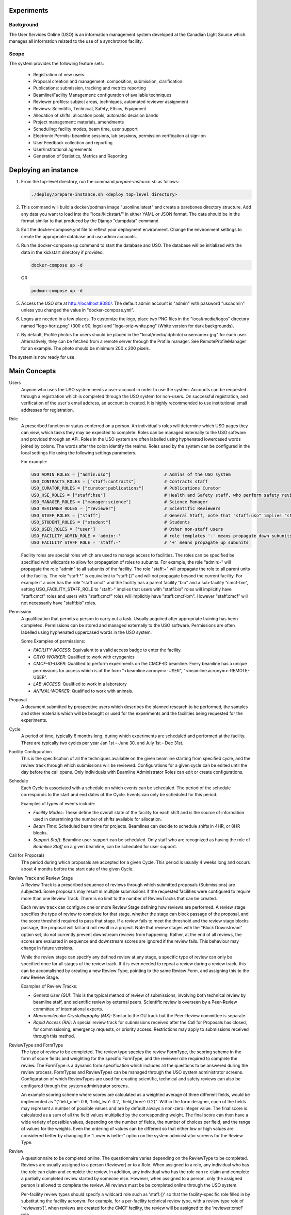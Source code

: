 Experiments
===========

Background
----------
The User Services Online (USO) is an information management system developed at
the Canadian Light Source which manages all information related to the use of a
synchrotron facility.

Scope
-----
The system provides the following feature sets:

    * Registration of new users
    * Proposal creation and management: composition, submission, clarification
    * Publications: submission, tracking and metrics reporting
    * Beamline/Facility Management: configuration of available techniques
    * Reviewer profiles: subject areas, techniques, automated reviewer assignment
    * Reviews: Scientific, Technical, Safety, Ethics, Equipment
    * Allocation of shifts: allocation pools, automatic decision bands
    * Project management: materials, amendments
    * Scheduling: facility modes, beam time, user support
    * Electronic Permits: beamline sessions, lab sessions, permission verification at sign-on
    * User Feedback collection and reporting
    * User/Institutional agreements
    * Generation of Statistics, Metrics and Reporting


Deploying an instance
=====================

1. From the top-level directory, run the command `prepare-instance.sh` as follows:

   .. code-block:: bash

      ./deploy/prepare-instance.sh <deploy top-level directory>

2. This command will build a docker/podman image "usonline:latest" and create a barebones directory structure. Add any
   data you want to load into the "local/kickstart/" in either YAML or JSON format. The data should be in the format
   similar to that produced by the Django "dumpdata" command.
3. Edit the docker-compose.yml file to reflect your deployment environment. Change the environment settings to create
   the appropriate database and uso admin accounts.
4. Run the docker-compose up command to start the database and USO. The database will be initialized with the data in
   the kickstart directory if provided.

   .. code-block:: bash

       docker-compose up -d

   OR

   .. code-block:: bash

       podman-compose up -d

5. Access the USO site at http://localhost:8080/. The default admin account is "admin" with password "usoadmin" unless you
   changed the value in "docker-compose.yml".
6. Logos are needed in a few places. To customize the logo, place two PNG files in the "local/media/logos" directory
   named "logo-horiz.png" (300 x 90, logo) and "logo-oriz-white.png" (White version for dark backgrounds).
7. By default, Profile photos for users should be placed in the "local/media/idphoto/<username>.jpg" for each user.
   Alternatively, they can be fetched from a remote server through the Profile manager. See RemoteProfileManager for an
   example. The photo should be minimum 200 x 200 pixels.

The system is now ready for use.


Main Concepts
=============
Users
    Anyone who uses the USO system needs a user-account in order
    to use the system. Accounts can be requested through a registration which
    is completed through the USO system for non-users. On successful registration,
    and verification of the user's email address, an account is created. It is highly
    recommended to use institutional email addresses for registration.

Role
    A prescribed function or status conferred on a person. An individual's roles will
    determine which USO pages they can view, which tasks they may be expected to complete. Roles
    can be managed externally to the USO software and provided through an API. Roles in the USO system are often
    labelled using hyphenated lowercased words joined by colons. The words after the colon identify the realms. Roles
    used by the system can be configured in the local settings file using the following settings parameters.

    For example:

    .. code-block:: python

        USO_ADMIN_ROLES = ["admin:uso"]                     # Admins of the USO system
        USO_CONTRACTS_ROLES = ["staff:contracts"]           # Contracts staff
        USO_CURATOR_ROLES = ["curator:publications"]        # Publications Curator
        USO_HSE_ROLES = ["staff:hse"]                       # Health and Safety staff, who perform safety reviews
        USO_MANAGER_ROLES = ["manager:science"]             # Science Manager
        USO_REVIEWER_ROLES = ["reviewer"]                   # Scientific Reviewers
        USO_STAFF_ROLES = ["staff"]                         # General Staff, note that "staff:uso" implies "staff"
        USO_STUDENT_ROLES = ["student"]                     # Students
        USO_USER_ROLES = ["user"]                           # Other non-staff users
        USO_FACILITY_ADMIN_ROLE = 'admin:-'                 # role templates '-' means propagate down subunits
        USO_FACILITY_STAFF_ROLE = 'staff:-'                 # '+' means propagate up subunits

    Facility roles are special roles which are used to manage access to facilities. The roles can be specified
    be specified with wildcards to allow for propagation of roles to subunits. For example, the role "admin:-"
    will propagate the role "admin" to all subunits of the facility. The role "staff:+" will propagate the role
    to all parent units of the facility. The role "staff:*" is equivalent to "staff:{}" and will not propagate beyond
    the current facility. For example if a user has the role "staff:cmcf" and the facility has a parent facility "bio"
    and a sub-facility "cmcf-bm", setting USO_FACILITY_STAFF_ROLE to "staff:-" implies that users with "staff:bio"
    roles will implicitly have "staff:cmcf" roles and users with "staff:cmcf" roles will implicitly have "staff:cmcf-bm".
    However "staff:cmcf" will not necessarily have "staff:bio" roles.


Permission
    A qualification that permits a person to carry out a task. Usually acquired after appropriate
    training has been completed. Permissions can be stored and managed externally to the USO software.
    Permissions are often labelled using hyphenated uppercased words in the USO system.

    Some Examples of permissions:

    - *FACILITY-ACCESS*: Equivalent to a valid access badge to enter the facility.
    - *CRYO-WORKER*:  Qualified to work with cryogenics
    - *CMCF-ID-USER*: Qualified to perform experiments on the CMCF-ID beamline. Every beamline
      has a unique permissions for access which is of the form "<beamline.acronym>-USER",
      "<beamline.acronym>-REMOTE-USER".
    - *LAB-ACCESS*: Qualified to work in a laboratory
    - *ANIMAL-WORKER*: Qualified to work with animals.

Proposal
    A document submitted by prospective users which describes the planned research
    to be performed, the samples and other materials which will be brought or used for the experiments
    and the facilities being requested for the experiments.

Cycle
    A period of time, typically 6 months long, during which experiments are scheduled and performed
    at the facility. There are typically two cycles per year Jan 1st - June 30, and July 1st - Dec 31st.

Facility Configuration
    This is the specification of all the techniques available on the given beamline starting from
    specified cycle, and the review track through which submissions will be reviewed. Configurations for a
    given cycle can be edited until the day before the call opens. Only individuals
    with Beamline Administrator Roles can edit or create configurations.

Schedule
    Each Cycle is associated with a schedule on which events can be scheduled. The period of the schedule
    corresponds to the start and end dates of the Cycle. Events can only be scheduled for this period.

    Examples of types of events include:

    - *Facility Modes*: These define the overall state of the facility for each shift
      and is the source of information used in determining the number of shifts
      available for allocation.
    - *Beam Time*:  Scheduled beam time for projects. Beamlines can decide to
      schedule shifts in 4HR, or 8HR blocks.
    - *Support Staff*:  Beamline user-support can be scheduled. Only staff who are
      recognized as having the role of *Beamline Staff* on a given beamline, can
      be scheduled for user support.

Call for Proposals
    The period during which proposals are accepted for a given Cycle. This period is usually
    4 weeks long and occurs about 4 months before the start date of the given Cycle.

Review Track and Review Stage
    A Review Track is a prescribed sequence of reviews through which submitted proposals (Submissions) are subjected.
    Some proposals may result in multiple submissions if the requested facilities were configured to require
    more than one Review Track. There is no limit to the number of ReviewTracks that can be created.

    Each review track can configure one or more Review Stage defining how reviews are performed. A review stage
    specifies the type of review to complete for that stage, whether the stage can block passage of the proposal, and
    the score threshold required to pass that stage. If a review fails to meet the threshold and the review stage blocks
    passage, the proposal will fail and not result in a project. Note that review stages with the "Block Downstream"
    option set, do not currently prevent downstream reviews from happening. Rather, at the end of all reviews, the scores
    are evaluated in sequence and downstream scores are ignored if the review fails. This behaviour may change in
    future versions.

    While the review stage can specify any defined review at any stage, a specific type of review can only be specified
    once for all stages of the review track.  If it is ever needed to repeat a review during a review track, this can
    be accomplished by creating a new Review Type, pointing to the same Review Form, and assigning this to the new
    Review Stage.

    Examples of Review Tracks:

    - *General User (GU)*: This is the typical method of review of submissions,
      involving both technical review by beamline staff, and scientific review by
      external peers. Scientific review is overseen by a Peer-Review committee of
      international experts.
    - *Macromolecular Crystallography (MX)*: Similar to the GU track but
      the Peer-Review committee is separate
    - *Rapid Access (RA)*: A special review track for submissions received after the
      Call for Proposals has closed, for commissioning, emergency requests, or
      priority access. Restrictions may apply to submissions received through this
      method.

ReviewType and FormType
    The type of review to be completed. The review type species the review FormType, the scoring scheme in the form of
    score fields and weighting for the specific FormType, and the reviewer role required to complete the review. The FormType
    is a dynamic form specification which includes all the questions to be answered during the review process. FormTypes
    and ReviewTypes can be managed through the USO system administrator screens. Configuration of which ReviewTypes
    are used for creating scientific, technical and safety reviews can also be configured through the system administrator
    screens.

    An example scoring scheme where scores are calculated as a weighted average of three different fields, would be
    implemented as "{'field_one': 0.6, 'field_two': 0.2, 'field_three': 0.2}". Within the form designer, each of the
    fields may represent a number of possible values and are by default always a non-zero integer value. The final score
    is calculated as a sum of all the field values multiplied by the corresponding weight. The final score can then have
    a wide variety of possible values, depending on the number of fields, the number of choices per field, and the range
    of values for the weights. Even the ordering of values can be different so that either low or high values are considered
    better by changing the "Lower is better" option on the system administrator screens for the Review Type.

Review
    A questionnaire to be completed online. The questionnaire varies depending
    on the ReviewType to be completed. Reviews are usually
    assigned to a person (Reviewer) or to a Role. When assigned to a role, any individual who has the role
    can claim and complete the review. In addition, any individual who has the role can re-claim
    and complete a partially completed review started by someone else. However, when assigned
    to a person, only the assigned person is allowed to complete the review. All reviews must be
    be completed online through the USO system.

    Per-facility review types should specify a wildcard role such as 'staff:{}' so that the facility-specific role
    filled in by substituting the facility acronym. For example, for a per-facility technical review type, with
    a review type role of 'reviewer:{}', when reviews are created for the CMCF facility, the review will be assigned
    to the 'reviewer:cmcf' role.

Clarification
    A question asked by a reviewer to the spokesperson (or delegate, or project leader) during the review
    process. Clarification responses can be provided by either the spokesperson, delegate or leader.

Project
    The project, is the central hub through which users use the facility. A project will be
    created only if the submission is successful after review. Only one project can result from a
    given proposal, even if the proposal resulted in multiple submissions. Most projects originating
    from submissions which went through the GU/MX tracks will be active for 2 years. Non-priority access
    requests which went through the RA track are only valid until the end of the requested cycle.
    Some special classes of projects may have unlimited validity.

Allocation
    A decision which allows a project to perform experiments on a specific beamline. Most beamlines
    allocate beam time in advance of the cycle. For these beamlines, the allocation is the number
    of shifts of beam time reserved for the project on the given beamline during the cycle. An
    allocation of zero shifts means no beam time was reserved, even though the project may have been
    successfully reviewed. Allocations are assigned on a per-cycle basis. All active projects wishing
    to be allocated beamtime during any cycle occurring within their period of validity, must renew
    their allocations when the *Call for Proposals* is open for that cycle. This is the case even
    for projects which got zero shifts during the previous cycle. On beamlines (and other facilities)
    which do not allocate beam time in advance, allocations are not assigned, and those projects will require
    renewal each cycle. Instead, beam time can be requested as needed throughout the period of validity.

Research Team
    All the individuals associated with the project and allowed to participate on the planned experiments.
    The spokesperson is the individual who authored the proposal, the project leader is the Principal Investigator,
    and the delegate is another individual who may carry out tasks related to the project and respond to clarifications
    on behalf of the spokesperson. Each person on the team, except for the spokesperson can voluntarily remove themselves
    from the team but only the spokesperson, the delegate, or the project leader (if specified) can add a person
    to the team. Team members and changes to the team are not reviewed but only members who meet all
    required qualifications will be able to participate.

Materials
    The collection of information about the samples, equipment, ancillaries, and safety procedures
    related to the project, which the research team is planning to bring or use at the facility.
    Materials require safety review and approval before any experiments using them can proceed. Based on
    the nature of the experiments and the declared materials, additional information may be required for the
    safety review, in addition to the information submitted with the original proposal. When applicable
    such information will be clearly displayed as warnings on the project. Safety review may result in
    approval of all the materials, only some of them, or rejection. Changes to materials can be initiated
    through amendments which can be submitted at any time and will require review and approval before use.
    Note that each user can manage a list of pre-defined samples which can be re-used in multiple proposals
    and materials. Reviews of materials containing previously reviewed samples may be expedited.

Session
      A period of time during which a project is using a beamline/facility. A valid session requires
      a few steps to establish:

    - *Hand-Over*: An action performed by beamline staff to hand over a beamline to a specific project
      for a specific time slot. A hand-over is required before user experiments can start.
    - *Sign-On*: An action performed by the spokesperson to assume responsibility for the beamline during
      the period prescribed period. The sign-on is only possible after a hand-over. During the sign-on,
      the spokesperson must select all participating team members and samples they plan to use during that session.
      Only approved samples may be selected. In addition, the qualifications of each team member will be verified.
      Participating team members and samples can be added at any time during the session, and beamline staff
      can extend the duration of the session at any time during the session.
    - *Sign-Off*: An action performed by a team member to indicate completion of the session and confirm that
      samples have been removed from the facility. If no sign-off is performed, it will be performed automatically
      by the system and the beamline staff will be notified.

    NOTE: A successful sign-on results in a valid electronic permit to use the beamline which will remain valid
    until signed-off or terminated. Sessions can be terminated at any time by Health & Safety staff.

Lab Session
    Similar to a beamline session, except a hand-over is not needed, and it is not required to declare the samples in use.
    A valid project is required in order to complete a Lab Sign-on and a valid Lab Session is required in order to use
    a lab. During the sign-on process, the user selects the desired Lab, workstations, ancillary equipment, team members
    and planned time slot.

    NOTE: A successful lab sign-on results in a valid electronic permit to use the lab.


Cycle States
------------
Cycles automatically switch states on the prescribed dates. On the *open date*, the state
switches automatically to **"Call Open"** and will remain in that state until the *close date*,
at the end of which the cycle state switches to **"Assigning"**. During this state, Scientific reviews
should be assigned. Reviews can be assigned either manually or using the automatic assignment
triggered by administrators. After the assignments have been verified and are satisfactory,
the review process can be started using a manual trigger on the Cycle detail page. This
process sends notification emails to reviewers and switches the cycle state to **"Review"**.

On the *close date* all reviews are automatically closed but the cycle state remains in **"Review"**
until the *allocation date*. It is expected that the time between the *close date* and the
*allocation date* will be used for Peer-Review Committee meetings, score adjustments and updating
of comments for applicants. Early on the *allocation date*, the system creates projects according
to the submissions and their review results and prepares for allocation. The state of the Cycle is also
changed to **"Evaluation"**. Allocations can not be done prior to this day but must be completed on
the *allocation date*. Just after midnight on the allocation date, notification emails are sent to
users informing them of their review results and allocations. The cycle state is then switched
to **"Scheduling"** and will stay in that state until the cycle starts.

On the *start date*, the state becomes **"Active"** and on the *end date* it switches to **"Archived"**.

User/Institutional Agreements
-----------------------------
The system implements *User Agreements*.  Agreements created in the system and required of users prior to
experiments.  *Institutional Agreements* can also required of users' institutions.

The *User* role is not assigned at registration. Instead, Any person submitting a
proposal or participating on a research team will automatically be assigned the *User* role.

Every person with the *User* role will be required to accept any *User Agreements* assigned to the *User* role. However,
their institution must have a valid *Institutional Agreement* in place before they can accept the
*User agreement*. If the process to establish the *Institutional Agreement* has not been initiated,
users will be presented with a form requesting the contact person at their institution for that purpose. Individual
institutions can be exempted from the requirement to have an *Institutional Agreement* in place.